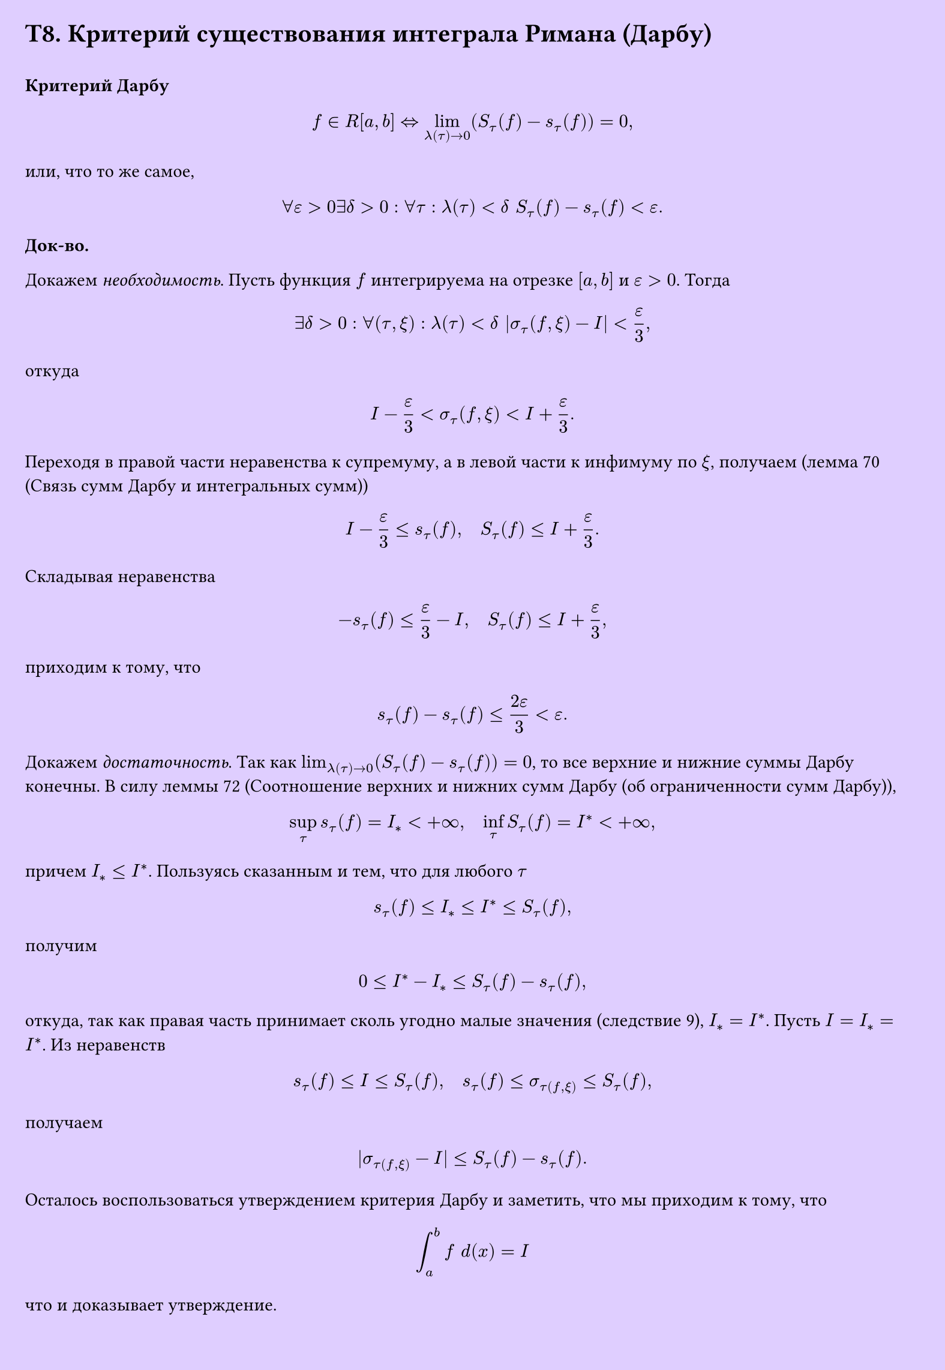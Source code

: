 #set page(width: 20cm, height: 29cm, fill: color.hsv(260.82deg, 19.22%, 100%), margin: 15pt)
#set align(left + top)
= T8. Критерий существования интеграла Римана (Дарбу)
\
*Критерий Дарбу*

$ f in R[a, b] <=> lim_(lambda(tau) -> 0) (S_tau ( f) - s_tau  (f)) = 0, $
или, что то же самое,
$ forall epsilon > 0 exists delta > 0 : forall tau : lambda(tau) < delta space S_tau (f) - s_tau (f) < epsilon. $

*Док-во.*

Докажем _необходимость_. Пусть функция $f$ интегрируема на отрезке $[a, b]$ и $epsilon > 0$. Тогда

$ exists delta > 0 : forall (tau, xi) : lambda(tau) < delta |sigma_tau (f, xi) - I| < epsilon/(3), $

откуда

$ I - epsilon/(3) < sigma_tau (f, xi) < I + epsilon/(3). $

Переходя в правой части неравенства к супремуму, а в левой части к инфимуму по $xi$, получаем (лемма 70 (Связь сумм Дарбу и интегральных сумм))

$ I - epsilon/3 <= s_tau (f), quad S_tau (f) <= I + epsilon/3. $

Складывая неравенства

$ -s_tau (f) <= epsilon/3 - I, quad S_tau (f) <= I + epsilon/3, $

приходим к тому, что

$ s_tau (f) - s_tau (f) <= (2epsilon)/3 < epsilon. $

Докажем _достаточность_. Так как $lim_(lambda(tau) -> 0) (S_tau (f) - s_tau (f)) = 0$, то все верхние и нижние суммы Дарбу конечны. В силу леммы 72 (Соотношение верхних и нижних сумм Дарбу (об ограниченности сумм Дарбу)),

$ sup_tau s_tau (f) = I_* < +infinity, quad inf_tau S_tau (f) = I^* < +infinity, $

причем $I_* <= I^*$. Пользуясь сказанным и тем, что для любого $tau$

$ s_tau (f) <= I_* <= I^* <= S_tau (f), $

получим

$ 0 <= I^* - I_* <= S_tau (f) - s_tau (f), $

откуда, так как правая часть принимает сколь угодно малые значения (следствие 9), $I_* = I^*$. Пусть $I = I_* = I^*$. Из неравенств

$ s_tau (f) <= I <= S_tau (f), quad s_tau (f) <= sigma_tau(f, xi) <= S_tau (f), $

получаем

$ |sigma_tau(f, xi) - I| <= S_tau (f) - s_tau (f). $

Осталось воспользоваться утверждением критерия Дарбу и заметить, что мы приходим к тому, что
$
  integral_a^b f space d(x) = I
$
что и доказывает утверждение.